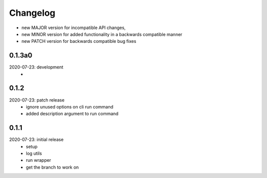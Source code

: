 Changelog
=========

- new MAJOR version for incompatible API changes,
- new MINOR version for added functionality in a backwards compatible manner
- new PATCH version for backwards compatible bug fixes

0.1.3a0
-------
2020-07-23: development
    -


0.1.2
-------
2020-07-23: patch release
    - ignore unused options on cli run command
    - added description argument to run command

0.1.1
-------
2020-07-23: initial release
    - setup
    - log utils
    - run wrapper
    - get the branch to work on
